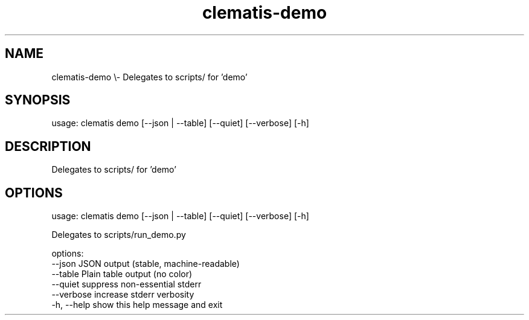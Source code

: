 .TH clematis-demo 1 "2024-01-01" "Clematis 0.8.0a4" "User Commands"
.SH NAME
clematis\-demo \\\- Delegates to scripts/ for 'demo'
.SH SYNOPSIS
usage: clematis demo [\-\-json | \-\-table] [\-\-quiet] [\-\-verbose] [\-h]
.SH DESCRIPTION
Delegates to scripts/ for 'demo'
.SH OPTIONS
.nf
usage: clematis demo [\-\-json | \-\-table] [\-\-quiet] [\-\-verbose] [\-h]

Delegates to scripts/run_demo.py

options:
  \-\-json      JSON output (stable, machine\-readable)
  \-\-table     Plain table output (no color)
  \-\-quiet     suppress non\-essential stderr
  \-\-verbose   increase stderr verbosity
  \-h, \-\-help  show this help message and exit
.fi
